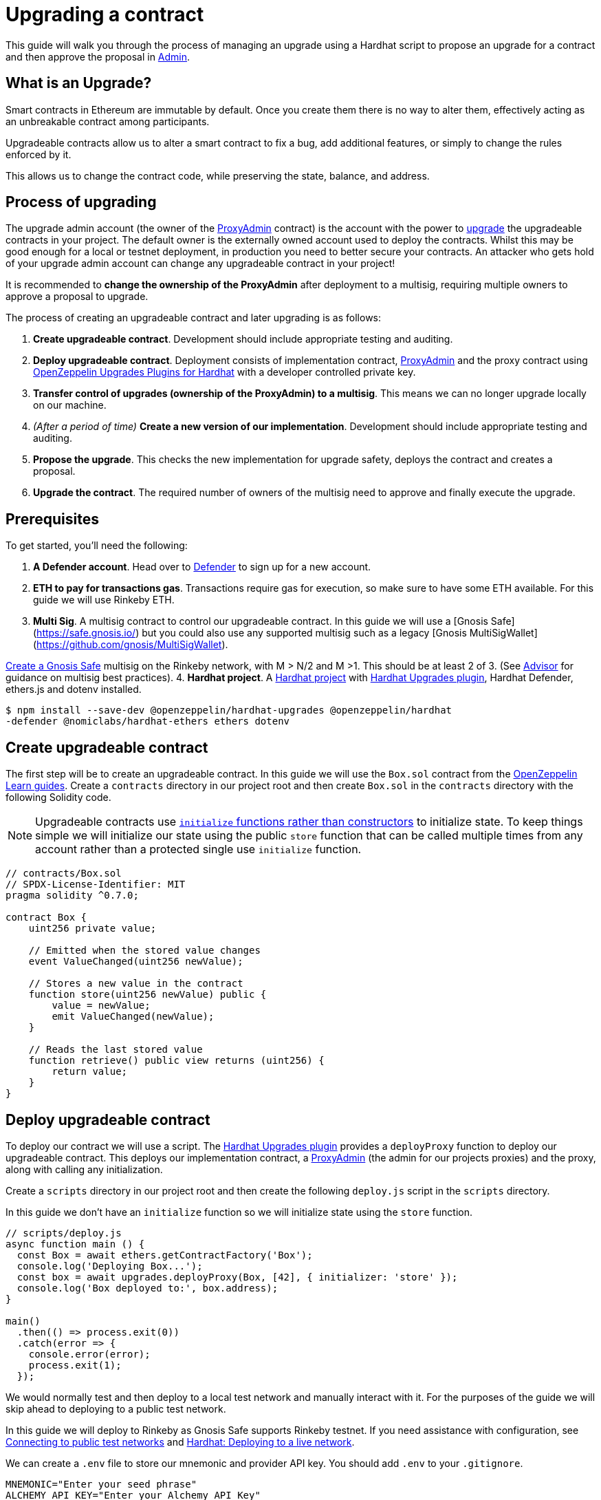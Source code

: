# Upgrading a contract

This guide will walk you through the process of managing an upgrade using a Hardhat script to propose an upgrade for a contract and then approve the proposal in xref:admin.adoc[Admin].

[[what-is-an-upgrade]]
== What is an Upgrade?

Smart contracts in Ethereum are immutable by default. Once you create them there is no way to alter them, effectively acting as an unbreakable contract among participants.

Upgradeable contracts allow us to alter a smart contract to fix a bug, add additional features, or simply to change the rules enforced by it.

This allows us to change the contract code, while preserving the state, balance, and address.

[[process-of-upgrading]]
== Process of upgrading

The upgrade admin account (the owner of the xref:upgrades-plugins::faq.adoc#what-is-a-proxy-admin[ProxyAdmin] contract) is the account with the power to xref:learn::upgrading-smart-contracts.adoc[upgrade] the upgradeable contracts in your project. The default owner is the externally owned account used to deploy the contracts. Whilst this may be good enough for a local or testnet deployment, in production you need to better secure your contracts. An attacker who gets hold of your upgrade admin account can change any upgradeable contract in your project!

It is recommended to *change the ownership of the ProxyAdmin* after deployment to a multisig, requiring multiple owners to approve a proposal to upgrade.

The process of creating an upgradeable contract and later upgrading is as follows:

1.  *Create upgradeable contract*. Development should include appropriate testing and auditing.
2.  *Deploy upgradeable contract*. Deployment consists of implementation contract, xref:upgrades-plugins::faq.adoc#what-is-a-proxy-admin[ProxyAdmin] and the proxy contract using xref:upgrades-plugins::hardhat-upgrades.adoc[OpenZeppelin Upgrades Plugins for Hardhat] with a developer controlled private key.
3.  *Transfer control of upgrades (ownership of the ProxyAdmin) to a multisig*. This means we can no longer upgrade locally on our machine.
4.  _(After a period of time)_ *Create a new version of our implementation*.  Development should include appropriate testing and auditing.
5.  *Propose the upgrade*.  This checks the new implementation for upgrade safety, deploys the contract and creates a proposal.
6.  *Upgrade the contract*. The required number of owners of the multisig need to approve and finally execute the upgrade.

[[prerequisites]]
== Prerequisites

To get started, you’ll need the following: 

1. *A Defender account*. Head over to https://defender.openzeppelin.com[Defender] to sign up for a new account. 
2. *ETH to pay for transactions gas*. Transactions require gas for execution, so make sure to have some ETH available. For this guide we will use Rinkeby ETH.
3.  *Multi Sig*. A multisig contract to control our upgradeable contract. In this guide we will use a [Gnosis Safe](https://safe.gnosis.io/) but you could also use any supported multisig such as a legacy [Gnosis MultiSigWallet](https://github.com/gnosis/MultiSigWallet). 

https://help.gnosis-safe.io/en/articles/3876461-create-a-safe-multisig[Create a Gnosis Safe] multisig on the Rinkeby network, with M > N/2 and M >1. This should be at least 2 of 3. (See xref:advisor.adoc[Advisor] for guidance on multisig best practices).
4.  *Hardhat project*. A xref:learn::developing-smart-contracts.adoc#setting-up-a-solidity-project[Hardhat project] with xref:upgrades-plugins::hardhat-upgrades.adoc[Hardhat Upgrades plugin], Hardhat Defender, ethers.js and dotenv installed. 
[source,console]
----
$ npm install --save-dev @openzeppelin/hardhat-upgrades @openzeppelin/hardhat
-defender @nomiclabs/hardhat-ethers ethers dotenv
----

[[create-upgradeable-contract]]
== Create upgradeable contract

The first step will be to create an upgradeable contract. In this guide we will use the `Box.sol` contract from the xref:learn::developing-smart-contracts.adoc#setting-up-a-solidity-project[OpenZeppelin Learn guides]. Create a `contracts` directory in our project root and then create `Box.sol` in the `contracts` directory with the following Solidity code.

NOTE: Upgradeable contracts use xref:learn::upgrading-smart-contracts.adoc#initialization[`initialize` functions rather than constructors] to initialize state. To keep things simple we will initialize our state using the public `store` function that can be called multiple times from any account rather than a protected single use `initialize` function.

[source,solidity]
----
// contracts/Box.sol
// SPDX-License-Identifier: MIT
pragma solidity ^0.7.0;

contract Box {
    uint256 private value;

    // Emitted when the stored value changes
    event ValueChanged(uint256 newValue);

    // Stores a new value in the contract
    function store(uint256 newValue) public {
        value = newValue;
        emit ValueChanged(newValue);
    }

    // Reads the last stored value
    function retrieve() public view returns (uint256) {
        return value;
    }
}
----

[[deploy-upgradeable-contract]]
== Deploy upgradeable contract

To deploy our contract we will use a script. The xref:upgrades-plugins::hardhat-upgrades.adoc[Hardhat Upgrades plugin] provides a `deployProxy` function to deploy our upgradeable contract. This deploys our implementation contract, a xref:upgrades-plugins::faq.adoc#what-is-a-proxy-admin[ProxyAdmin] (the admin for our projects proxies) and the proxy, along with calling any initialization.

Create a `scripts` directory in our project root and then create the following `deploy.js` script in the `scripts` directory.

In this guide we don’t have an `initialize` function so we will initialize state using the `store` function.

[source,js]
----
// scripts/deploy.js
async function main () {
  const Box = await ethers.getContractFactory('Box');
  console.log('Deploying Box...');
  const box = await upgrades.deployProxy(Box, [42], { initializer: 'store' });
  console.log('Box deployed to:', box.address);
}

main()
  .then(() => process.exit(0))
  .catch(error => {
    console.error(error);
    process.exit(1);
  });
----

We would normally test and then deploy to a local test network and manually interact with it. For the purposes of the guide we will skip ahead to deploying to a public test network.

In this guide we will deploy to Rinkeby as Gnosis Safe supports Rinkeby testnet. If you need assistance with configuration, see xref:learn::connecting-to-public-test-networks.adoc[Connecting to public test networks] and https://hardhat.org/tutorial/deploying-to-a-live-network.html[Hardhat: Deploying to a live network]. 

We can create a `.env` file to store our mnemonic and provider API key.  You should add `.env` to your `.gitignore`.

[source,text]
----
MNEMONIC="Enter your seed phrase"
ALCHEMY_API_KEY="Enter your Alchemy API Key"
DEFENDER_TEAM_API_KEY="Enter your Defender Team API Key"
DEFENDER_TEAM_API_SECRET_KEY="Enter your Defender Team API Secret"
----

WARNING: Any secrets such as mnemonics or API keys should not be committed to version control.

We will use the following `hardhat.config.js` for deploying to Rinkeby. 

NOTE: In this guide we will use Alchemy, though you can use Infura, or another public node provider of your choice to connect to the network.

[source,js]
----
// hardhat.config.js
require('dotenv').config();
require('@nomiclabs/hardhat-ethers');
require('@openzeppelin/hardhat-upgrades');

const mnemonic = process.env.MNEMONIC;
const alchemyApiKey = process.env.ALCHEMY_API_KEY;

/**
 * @type import('hardhat/config').HardhatUserConfig
 */
module.exports = {
  networks: {
    rinkeby: {
      url: `https://eth-rinkeby.alchemyapi.io/v2/${alchemyApiKey}`,
      accounts: { mnemonic },
    },
  },
  solidity: '0.7.3',
};
----

Run our `deploy.js` and deploy to the Rinkeby network. Our implementation contract, a xref:upgrades-plugins::faq.adoc#what-is-a-proxy-admin[ProxyAdmin] and the proxy will be deployed.

NOTE: We need to keep track of our proxy address, we will need it later.

[source,console]
----
$ npx hardhat run --network rinkeby scripts/deploy.js
Compiling 2 files with 0.7.3
Compilation finished successfully
Deploying Box...
Box deployed to: 0x5C1e1732274630Ac9E9cCaF05dB09da64bE190B5
----

[[transfer-control-of-upgrades-to-a-multisig]]
== Transfer control of upgrades to a multisig

We will use a multisig to control upgrades of our contract. Defender Admin supports [Gnosis Safe](https://safe.gnosis.io/) and the legacy [Gnosis MultiSigWallet](https://github.com/gnosis/MultiSigWallet).

The admin (who can perform upgrades) for our proxy is a ProxyAdmin contract. Only the owner of the ProxyAdmin can upgrade our proxy. 

WARNING: Ensure to only transfer ownership of the xref:upgrades-plugins::faq.adoc#what-is-a-proxy-admin[ProxyAdmin] to an address we control.

Create `transfer-ownership.js` in the `scripts` directory with the following JavaScript. Change the value of `gnosisSafe` to your Gnosis Safe address.

[source,js]
----
// scripts/transfer-ownership.js
async function main () {
  const gnosisSafe = '0xFb2C6465654024c03DC564d237713F620d1E9491';

  console.log('Transferring ownership of ProxyAdmin...');
  // The owner of the ProxyAdmin can upgrade our contracts
  await upgrades.admin.transferProxyAdminOwnership(gnosisSafe);
  console.log('Transferred ownership of ProxyAdmin to:', gnosisSafe);
}

main()
  .then(() => process.exit(0))
  .catch(error => {
    console.error(error);
    process.exit(1);
  });
----

We can run the transfer ownership code on the Rinkeby network.

[source,console]
----
$ npx hardhat run --network rinkeby scripts/transfer-ownership.js
Transferring ownership of ProxyAdmin...
Transferred ownership of ProxyAdmin to: 0xFb2C6465654024c03DC564d237713F620d1E9491
----

[[create-a-new-version-of-our-implementation]]
== Create a new version of our implementation

After a period of time, we decide that we want to add functionality to our contract. In this guide we will add an `increment` function to our Box contract.

NOTE: We cannot make arbitrary changes to our contract, see xref:learn::upgrading-smart-contracts.adoc#upgrading[Upgrading] for more details on what modifications are valid.

Create the new implementation, `BoxV2.sol` in your `contracts` directory with the following Solidity code.

[source,solidity]
----
// contracts/BoxV2.sol
// SPDX-License-Identifier: MIT
pragma solidity ^0.7.0;

import "./Box.sol";

contract BoxV2 is Box {
    // Increments the stored value by 1
    function increment() public {
        store(retrieve() + 1);
    }
}
----

TIP: To test our upgrade we should create unit tests for the new implementation contract, along with creating higher level tests for testing interaction via the proxy, checking that state is maintained across upgrades. See https://forum.openzeppelin.com/t/openzeppelin-upgrades-step-by-step-tutorial-for-hardhat/3580[OpenZeppelin Upgrades: Step by Step Tutorial for Hardhat] for example tests.

[[create-defender-team-api-key]]
== Create Defender Team API key

In order to create Defender Admin proposals via the API we need a Team API key.

To obtain a key, from the Defender menu in the top right corner select *Team API Keys* and then select *Create API Key*. We only need *Create Admin proposals and contracts* capabilities, so select this and set an optional note to describe the key.

image::guide-upgrades-defender-new-team-api-key.png[Defender new Team API Key]

We can then copy and store our API Key and the Secret Key in our projects `.env` file. 

NOTE: We won’t be able to retrieve our Secret Key from Defender again. Instead we would need to create a new Team API Key.

[[propose-the-upgrade]]
== Propose the upgrade

Once we transferred control of upgrades (ownership of the ProxyAdmin) to our multisig, we can no longer simply upgrade our contract. Instead we need to first propose an upgrade that the owners of the multisig can review and once reviewed approve and execute the proposal to upgrade the contract.

To propose the upgrade we use the https://www.npmjs.com/package/@openzeppelin/hardhat-defender[Defender plugin for Hardhat].

We need to register the Hardhat Defender plugin in our `hardhat.config.js`

[source,js]
----
require("@openzeppelin/hardhat-upgrades");
----

We also need to add our Defender _Team API key_ to the exported configuration in `hardhat.config.js`:

[source,js]
----
module.exports = {
  defender: {
    apiKey: defenderApiKey,
    apiSecret: defenderApiSecret,
  }
}
----

Our `hardhat.config.js` should then look as follows:

[source,js]
----
// hardhat.config.js
require('dotenv').config();
require('@nomiclabs/hardhat-ethers');
require('@openzeppelin/hardhat-upgrades');
require('@openzeppelin/hardhat-defender');

const mnemonic = process.env.MNEMONIC;
const alchemyApiKey = process.env.ALCHEMY_API_KEY;

/**
 * @type import('hardhat/config').HardhatUserConfig
 */
module.exports = {
  defender: {
    apiKey: process.env.DEFENDER_TEAM_API_KEY,
    apiSecret: process.env.DEFENDER_TEAM_API_SECRET_KEY,
  },
  networks: {
    rinkeby: {
      url: `https://eth-rinkeby.alchemyapi.io/v2/${alchemyApiKey}`,
      accounts: { mnemonic },
    },
  },
  solidity: '0.7.3',
};
----

Once we have setup our configuration we can propose the upgrade. This will validate that the implementation is xref:upgrades-plugins::faq.adoc#what-does-it-mean-for-a-contract-to-be-upgrade-safe[upgrade safe], deploy our new implementation contract and propose an upgrade.

Create `propose-upgrade.js` in the `scripts` directory with the following code.

NOTE: We need to update the script to specify our proxy address

[source,js]
----
// scripts/propose-upgrade.js
const { defender } = require("hardhat");

async function main() {
  const proxyAddress = '0x5C1e1732274630Ac9E9cCaF05dB09da64bE190B5';

  const BoxV2 = await ethers.getContractFactory("BoxV2");
  console.log("Preparing proposal...");
  const proposal = await defender.proposeUpgrade(proxyAddress, BoxV2);
  console.log("Upgrade proposal created at:", proposal.url);
}

main()
  .then(() => process.exit(0))
  .catch(error => {
    console.error(error);
    process.exit(1);
  })
----

We can then run the script on the Rinkeby network to propose the upgrade.

[source,console]
----
$ npx hardhat run --network rinkeby scripts/propose-upgrade.js
Compiling 1 file with 0.7.3
Compilation finished successfully
Preparing proposal...
Upgrade proposal created at: https://defender.openzeppelin.com/#/admin/contracts/rinkeby-0x5C1e1732274630Ac9E9cCaF05dB09da64bE190B5/proposals/bd8ab482-2c12-47f9-8052-d0b77a7313dc
----

[[upgrade-the-contract]]
== Upgrade the contract

Once we have proposed the upgrade, the owners of the multisig can review and approve it using Defender Admin. Using the link from `propose-upgrade.js` each member of our team can review the proposal in Defender. The required number of owners of the multisig can approve the proposal and then finally execute to upgrade our contract.

image::guide-upgrades-defender-upgrade-proposal.png[Defender Upgrade Proposal]

We can see the executed upgraded proposal in our list of proposals in Defender Admin and our contract has been upgraded.

image::guide-upgrades-defender-proposals.png[Defender Proposals]

[[questions]]
== Questions

If you have any questions or comments, don’t hesitate to ask on the https://forum.openzeppelin.com/c/support/defender/36[forum]!
